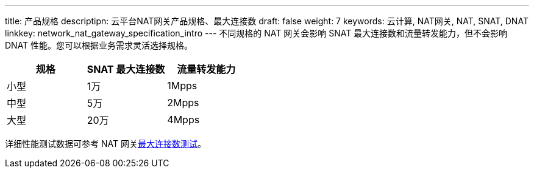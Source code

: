 ---
title: 产品规格
descriptipn: 云平台NAT网关产品规格、最大连接数
draft: false
weight: 7
keywords: 云计算, NAT网关, NAT, SNAT, DNAT
linkkey: network_nat_gateway_specification_intro
---
不同规格的 NAT 网关会影响 SNAT 最大连接数和流量转发能力，但不会影响 DNAT 性能。您可以根据业务需求灵活选择规格。

|===
| 规格 | SNAT 最大连接数 | 流量转发能力

| 小型
| 1万
| 1Mpps

| 中型
| 5万
| 2Mpps

| 大型
| 20万
| 4Mpps
|===

详细性能测试数据可参考 NAT 网关link:../../perfwp/max_connect/[最大连接数测试]。
